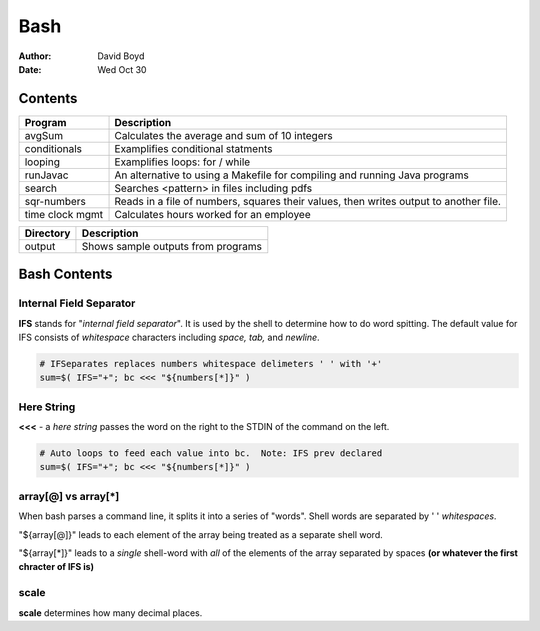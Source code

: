 Bash
####
:Author: David Boyd
:Date: Wed Oct 30

Contents
========

+--------------+------------------------------------------------------+
| Program      | Description                                          |
+==============+======================================================+
| avgSum       | Calculates the average and sum of 10 integers        |
+--------------+------------------------------------------------------+
| conditionals | Examplifies conditional statments                    |
+--------------+------------------------------------------------------+
| looping      | Examplifies loops: for / while                       |
+--------------+------------------------------------------------------+
| runJavac     | An alternative to using a Makefile for compiling and |
|              | running Java programs                                |
+--------------+------------------------------------------------------+
| search       | Searches <pattern> in files including pdfs           |
+--------------+------------------------------------------------------+
| sqr-numbers  | Reads in a file of numbers, squares their values,    |
|              | then writes output to another file.                  |
+--------------+------------------------------------------------------+
| time clock   | Calculates hours worked for an employee              |
| mgmt         |                                                      |
+--------------+------------------------------------------------------+

+-----------+------------------------------------+
| Directory | Description                        |
+===========+====================================+
| output    | Shows sample outputs from programs |
+-----------+------------------------------------+

Bash Contents
=============

Internal Field Separator
------------------------

**IFS** stands for "*internal field separator*".  It is used by the shell to
determine how to do word spitting.  The default value for IFS consists of
*whitespace* characters including *space, tab,* and *newline*.

.. code-block :: Bash

	# IFSeparates replaces numbers whitespace delimeters ' ' with '+'
	sum=$( IFS="+"; bc <<< "${numbers[*]}" )

Here String
-----------

**<<<** - a *here string* passes the word on the right to the STDIN of the
command on the left.

.. code-block :: Bash

	# Auto loops to feed each value into bc.  Note: IFS prev declared
	sum=$( IFS="+"; bc <<< "${numbers[*]}" )

array[@] vs array[*]
--------------------

When bash parses a command line, it splits it into a series of "words".  Shell
words are separated by ' ' *whitespaces*.

"${array[@]}" leads to each element of the array being treated as a separate
shell word.

"${array[*]}" leads to a *single* shell-word with *all* of the elements of the
array separated by spaces **(or whatever the first chracter of IFS is)**

scale
-----
**scale** determines how many decimal places.

